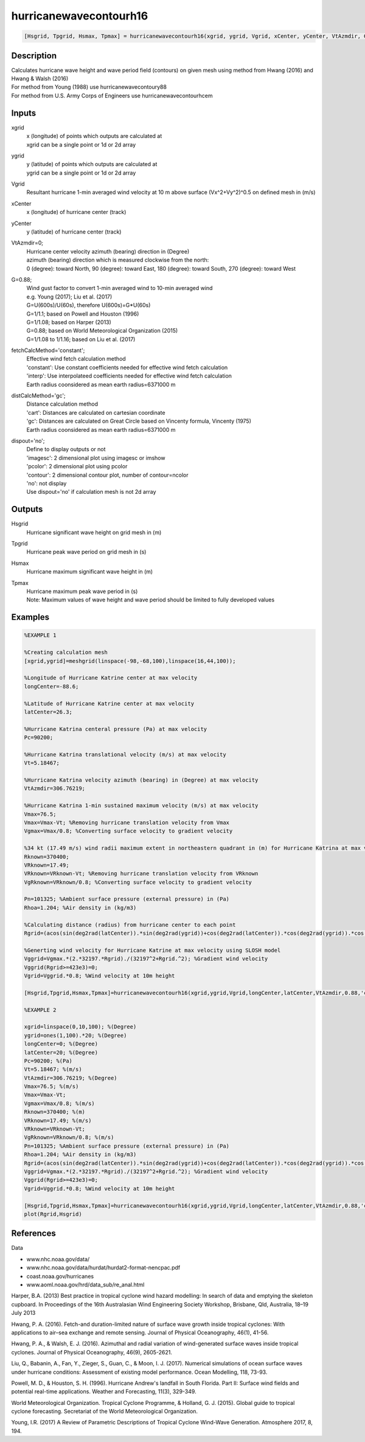 .. ++++++++++++++++++++++++++++++++YA LATIF++++++++++++++++++++++++++++++++++
.. +                                                                        +
.. + ScientiMate                                                            +
.. + Earth-Science Data Analysis Library                                    +
.. +                                                                        +
.. + Developed by: Arash Karimpour                                          +
.. + Contact     : www.arashkarimpour.com                                   +
.. + Developed/Updated (yyyy-mm-dd): 2017-10-01                             +
.. +                                                                        +
.. ++++++++++++++++++++++++++++++++++++++++++++++++++++++++++++++++++++++++++

hurricanewavecontourh16
=======================

.. code:: MATLAB

    [Hsgrid, Tpgrid, Hsmax, Tpmax] = hurricanewavecontourh16(xgrid, ygrid, Vgrid, xCenter, yCenter, VtAzmdir, G, fetchCalcMethod, distCalcMethod, dispout)

Description
-----------

| Calculates hurricane wave height and wave period field (contours) on given mesh using method from Hwang (2016) and Hwang & Walsh (2016) 
| For method from Young (1988) use hurricanewavecontoury88
| For method from U.S. Army Corps of Engineers use hurricanewavecontourhcem

Inputs
------

xgrid
    | x (longitude) of points which outputs are calculated at
    | xgrid can be a single point or 1d or 2d array 
ygrid
    | y (latitude) of points which outputs are calculated at
    | ygrid can be a single point or 1d or 2d array 
Vgrid
    Resultant hurricane 1-min averaged wind velocity at 10 m above surface (Vx^2+Vy^2)^0.5 on defined mesh in (m/s)
xCenter
    x (longitude) of hurricane center (track)
yCenter
    y (latitude) of hurricane center (track)
VtAzmdir=0;
    | Hurricane center velocity azimuth (bearing) direction in (Degree)
    | azimuth (bearing) direction which is measured clockwise from the north:
    | 0 (degree): toward North, 90 (degree): toward East, 180 (degree): toward South, 270 (degree): toward West 
G=0.88;
    | Wind gust factor to convert 1-min averaged wind to 10-min averaged wind
    | e.g. Young (2017); Liu et al. (2017)
    | G=U(600s)/U(60s), therefore U(600s)=G*U(60s)
    | G=1/1.1; based on Powell and Houston (1996)
    | G=1/1.08; based on Harper (2013)
    | G=0.88; based on World Meteorological Organization (2015)
    | G=1/1.08 to 1/1.16; based on Liu et al. (2017)
fetchCalcMethod='constant';
    | Effective wind fetch calculation method 
    | 'constant': Use constant coefficients needed for effective wind fetch calculation
    | 'interp': Use interpolateed coefficients needed for effective wind fetch calculation
    | Earth radius coonsidered as mean earth radius=6371000 m
distCalcMethod='gc';
    | Distance calculation method 
    | 'cart': Distances are calculated on cartesian coordinate
    | 'gc': Distances are calculated on Great Circle based on Vincenty formula, Vincenty (1975)
    | Earth radius coonsidered as mean earth radius=6371000 m
dispout='no';
    | Define to display outputs or not
    | 'imagesc': 2 dimensional plot using imagesc or imshow
    | 'pcolor': 2 dimensional plot using pcolor
    | 'contour': 2 dimensional contour plot, number of contour=ncolor
    | 'no': not display 
    | Use dispout='no' if calculation mesh is not 2d array

Outputs
-------

Hsgrid
    Hurricane significant wave height on grid mesh in (m)
Tpgrid
    Hurricane peak wave period on grid mesh in (s)
Hsmax
    Hurricane maximum significant wave height in (m) 
Tpmax
    | Hurricane maximum peak wave period in (s) 
    | Note: Maximum values of wave height and wave period should be limited to fully developed values

Examples
--------

.. code:: MATLAB

    %EXAMPLE 1

    %Creating calculation mesh
    [xgrid,ygrid]=meshgrid(linspace(-98,-68,100),linspace(16,44,100));

    %Longitude of Hurricane Katrine center at max velocity
    longCenter=-88.6;

    %Latitude of Hurricane Katrine center at max velocity
    latCenter=26.3;

    %Hurricane Katrina centeral pressure (Pa) at max velocity
    Pc=90200;

    %Hurricane Katrina translational velocity (m/s) at max velocity
    Vt=5.18467;

    %Hurricane Katrina velocity azimuth (bearing) in (Degree) at max velocity
    VtAzmdir=306.76219;

    %Hurricane Katrina 1-min sustained maximum velocity (m/s) at max velocity
    Vmax=76.5;
    Vmax=Vmax-Vt; %Removing hurricane translation velocity from Vmax
    Vgmax=Vmax/0.8; %Converting surface velocity to gradient velocity

    %34 kt (17.49 m/s) wind radii maximum extent in northeastern quadrant in (m) for Hurricane Katrina at max velocity
    Rknown=370400;
    VRknown=17.49;
    VRknown=VRknown-Vt; %Removing hurricane translation velocity from VRknown
    VgRknown=VRknown/0.8; %Converting surface velocity to gradient velocity

    Pn=101325; %Ambient surface pressure (external pressure) in (Pa)
    Rhoa=1.204; %Air density in (kg/m3)

    %Calculating distance (radius) from hurricane center to each point
    Rgrid=(acos(sin(deg2rad(latCenter)).*sin(deg2rad(ygrid))+cos(deg2rad(latCenter)).*cos(deg2rad(ygrid)).*cos(deg2rad(xgrid)-deg2rad(longCenter)))).*6371000;

    %Generting wind velocity for Hurricane Katrine at max velocity using SLOSH model
    Vggrid=Vgmax.*(2.*32197.*Rgrid)./(32197^2+Rgrid.^2); %Gradient wind velocity
    Vggrid(Rgrid>=423e3)=0; 
    Vgrid=Vggrid.*0.8; %Wind velocity at 10m height

    [Hsgrid,Tpgrid,Hsmax,Tpmax]=hurricanewavecontourh16(xgrid,ygrid,Vgrid,longCenter,latCenter,VtAzmdir,0.88,'constant','gc','contour');

    %EXAMPLE 2

    xgrid=linspace(0,10,100); %(Degree)
    ygrid=ones(1,100).*20; %(Degree)
    longCenter=0; %(Degree)
    latCenter=20; %(Degree)
    Pc=90200; %(Pa)
    Vt=5.18467; %(m/s)
    VtAzmdir=306.76219; %(Degree) 
    Vmax=76.5; %(m/s)
    Vmax=Vmax-Vt;
    Vgmax=Vmax/0.8; %(m/s)
    Rknown=370400; %(m)
    VRknown=17.49; %(m/s)
    VRknown=VRknown-Vt;
    VgRknown=VRknown/0.8; %(m/s)
    Pn=101325; %Ambient surface pressure (external pressure) in (Pa)
    Rhoa=1.204; %Air density in (kg/m3)
    Rgrid=(acos(sin(deg2rad(latCenter)).*sin(deg2rad(ygrid))+cos(deg2rad(latCenter)).*cos(deg2rad(ygrid)).*cos(deg2rad(xgrid)-deg2rad(longCenter)))).*6371000;
    Vggrid=Vgmax.*(2.*32197.*Rgrid)./(32197^2+Rgrid.^2); %Gradient wind velocity
    Vggrid(Rgrid>=423e3)=0; 
    Vgrid=Vggrid.*0.8; %Wind velocity at 10m height

    [Hsgrid,Tpgrid,Hsmax,Tpmax]=hurricanewavecontourh16(xgrid,ygrid,Vgrid,longCenter,latCenter,VtAzmdir,0.88,'constant','gc','no');
    plot(Rgrid,Hsgrid)

References
----------

Data

* www.nhc.noaa.gov/data/
* www.nhc.noaa.gov/data/hurdat/hurdat2-format-nencpac.pdf
* coast.noaa.gov/hurricanes
* www.aoml.noaa.gov/hrd/data_sub/re_anal.html

Harper, B.A. (2013)
Best practice in tropical cyclone wind hazard modelling: In search of data and emptying the skeleton cupboard. 
In Proceedings of the 16th Australasian Wind Engineering Society Workshop, Brisbane, Qld, Australia, 18–19 July 2013

Hwang, P. A. (2016). 
Fetch-and duration-limited nature of surface wave growth inside tropical cyclones: With applications to air–sea exchange and remote sensing. 
Journal of Physical Oceanography, 46(1), 41-56.

Hwang, P. A., & Walsh, E. J. (2016). 
Azimuthal and radial variation of wind-generated surface waves inside tropical cyclones. 
Journal of Physical Oceanography, 46(9), 2605-2621.

Liu, Q., Babanin, A., Fan, Y., Zieger, S., Guan, C., & Moon, I. J. (2017). 
Numerical simulations of ocean surface waves under hurricane conditions: Assessment of existing model performance. 
Ocean Modelling, 118, 73-93.

Powell, M. D., & Houston, S. H. (1996). 
Hurricane Andrew's landfall in South Florida. Part II: Surface wind fields and potential real-time applications. 
Weather and Forecasting, 11(3), 329-349.

World Meteorological Organization. Tropical Cyclone Programme, & Holland, G. J. (2015). 
Global guide to tropical cyclone forecasting. 
Secretariat of the World Meteorological Organization.

Young, I.R. (2017)
A Review of Parametric Descriptions of Tropical Cyclone Wind-Wave Generation.
Atmosphere 2017, 8, 194.

.. License & Disclaimer
.. --------------------
..
.. Copyright (c) 2020 Arash Karimpour
..
.. http://www.arashkarimpour.com
..
.. THE SOFTWARE IS PROVIDED "AS IS", WITHOUT WARRANTY OF ANY KIND, EXPRESS OR
.. IMPLIED, INCLUDING BUT NOT LIMITED TO THE WARRANTIES OF MERCHANTABILITY,
.. FITNESS FOR A PARTICULAR PURPOSE AND NONINFRINGEMENT. IN NO EVENT SHALL THE
.. AUTHORS OR COPYRIGHT HOLDERS BE LIABLE FOR ANY CLAIM, DAMAGES OR OTHER
.. LIABILITY, WHETHER IN AN ACTION OF CONTRACT, TORT OR OTHERWISE, ARISING FROM,
.. OUT OF OR IN CONNECTION WITH THE SOFTWARE OR THE USE OR OTHER DEALINGS IN THE
.. SOFTWARE.
